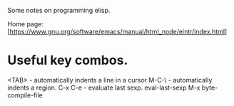Some notes on programming elisp.

Home page: [https://www.gnu.org/software/emacs/manual/html_node/eintr/index.html]

* Useful key combos.

<TAB>     - automatically indents a line in a cursor
M-C-\     - automatically indents a region.
C-x C-e   - evaluate last sexp. eval-last-sexp
M-x byte-compile-file

